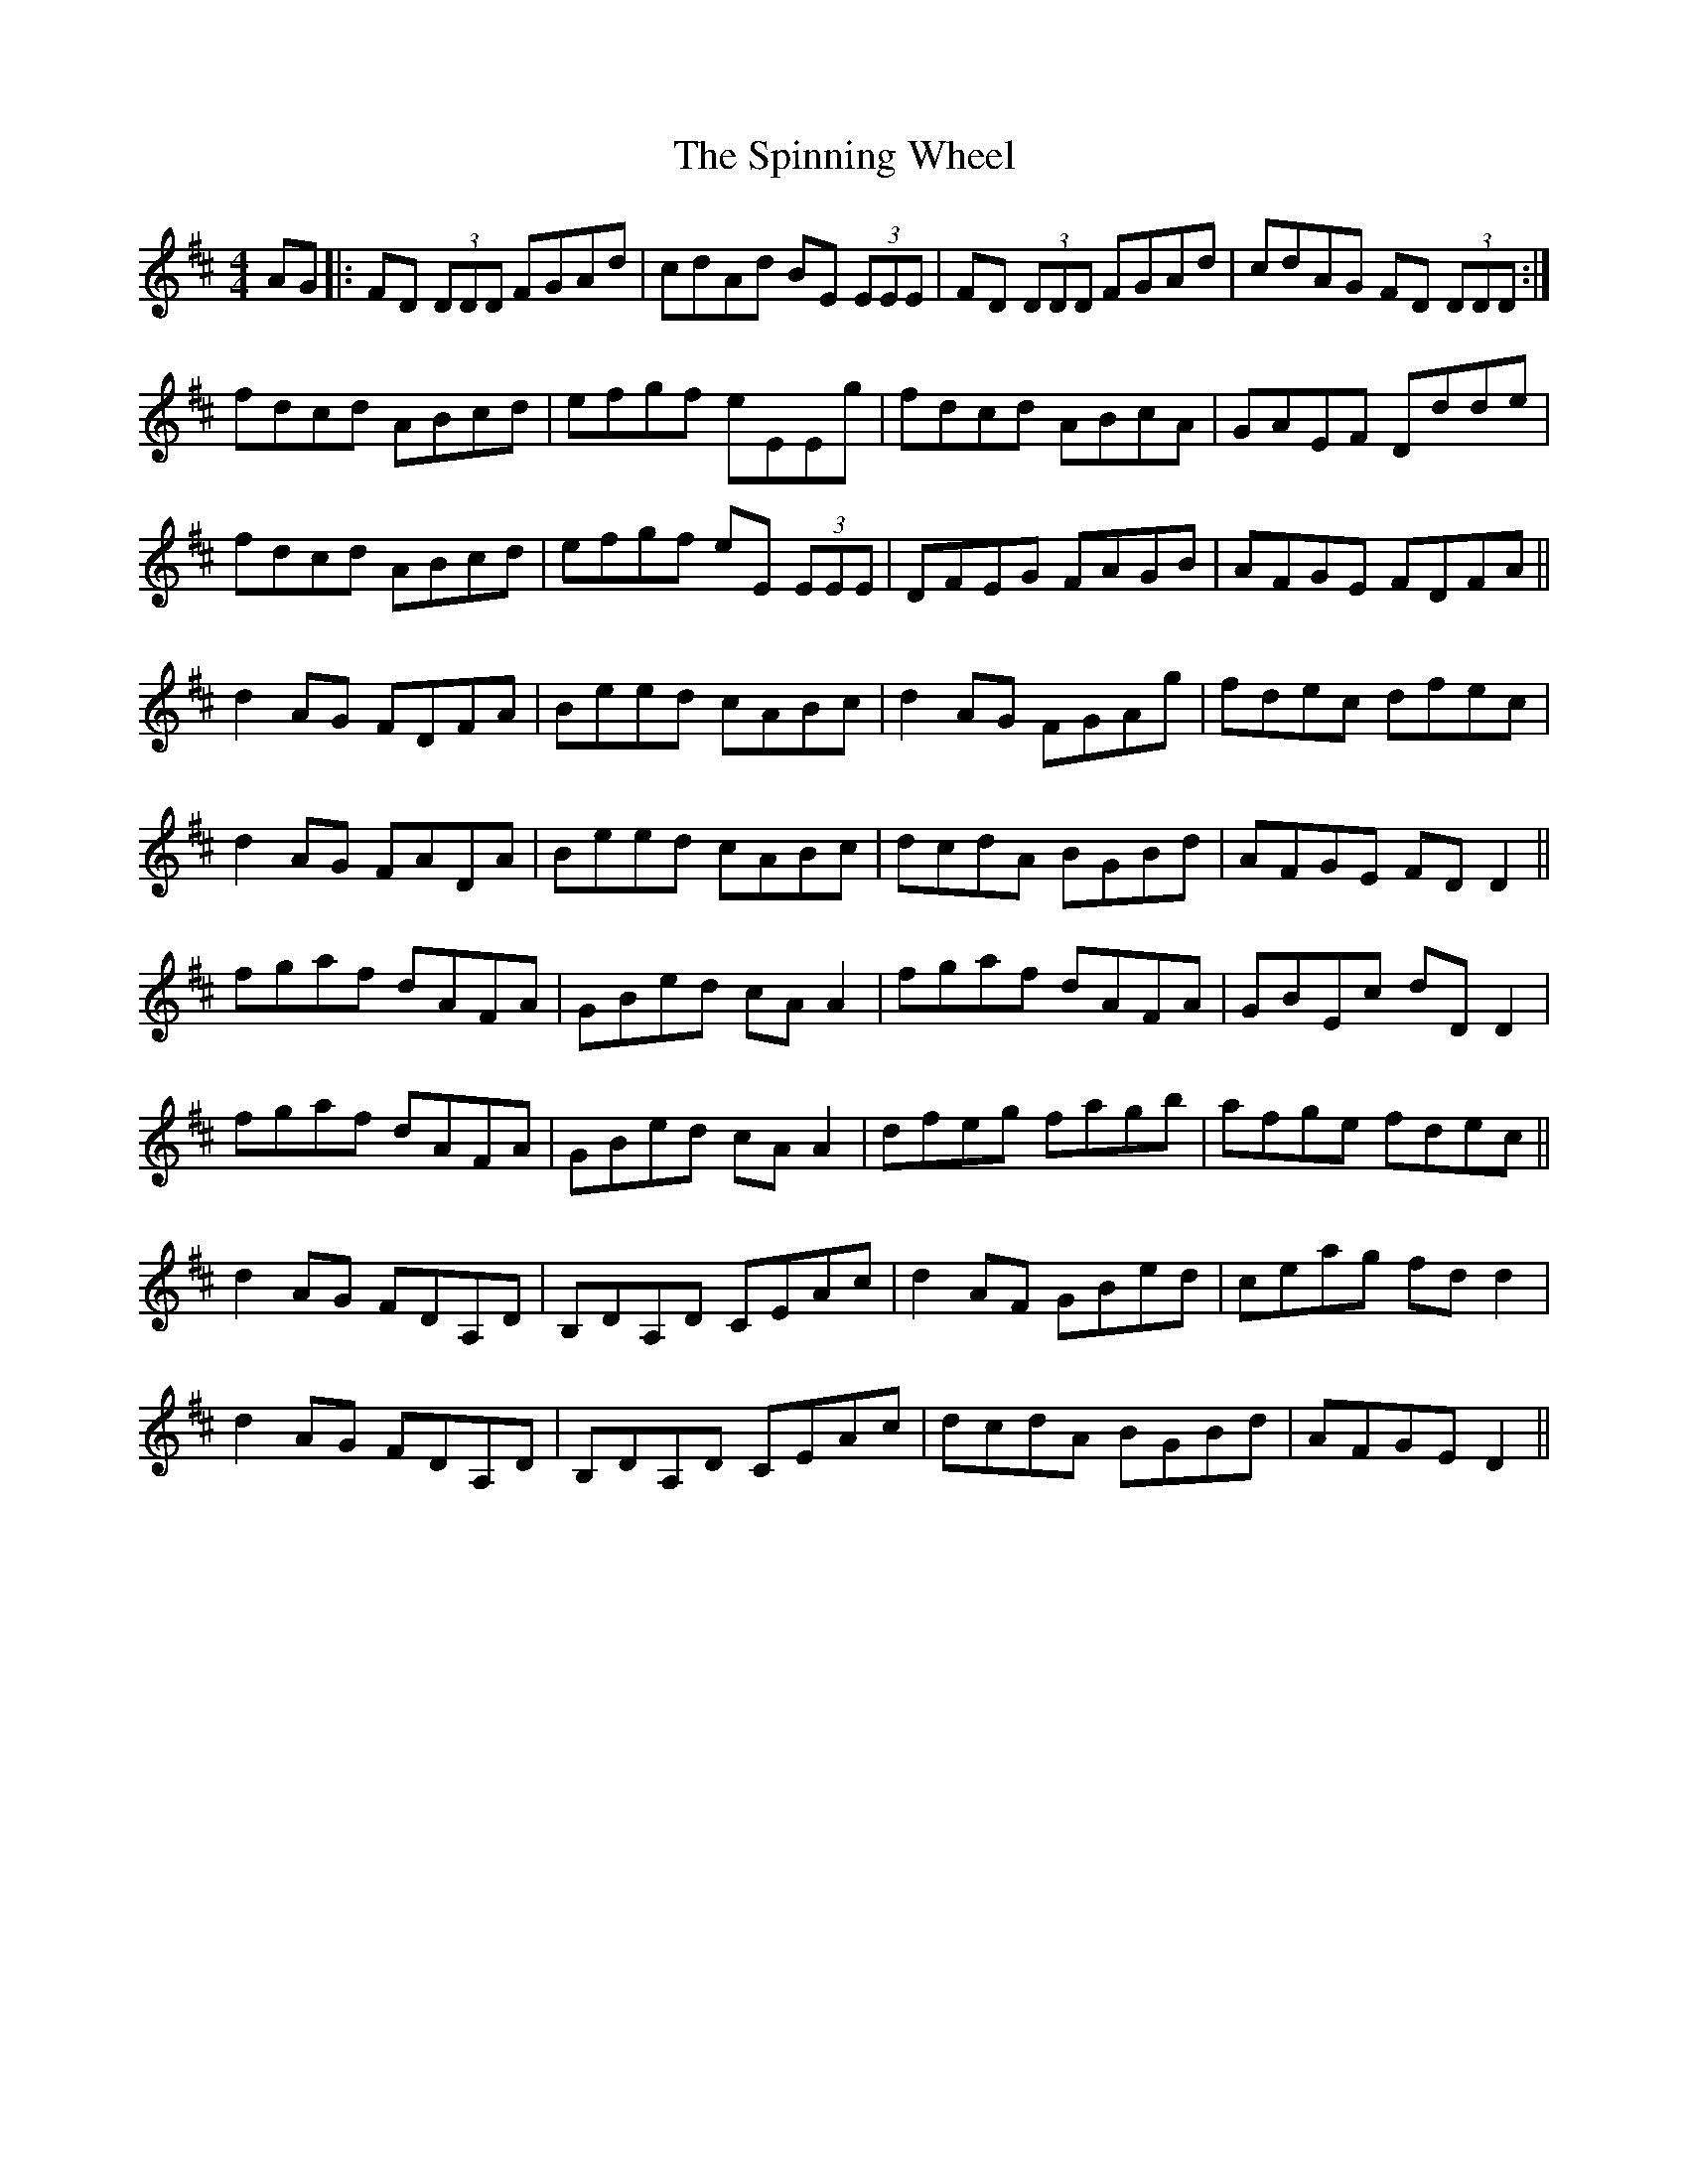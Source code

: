 X: 38058
T: Spinning Wheel, The
R: reel
M: 4/4
K: Dmajor
AG|:FD (3DDD FGAd|cdAd BE (3EEE|FD (3DDD FGAd|cdAG FD (3DDD:|
fdcd ABcd|efgf eEEg|fdcd ABcA|GAEF Ddde|
fdcd ABcd|efgf eE (3EEE|DFEG FAGB|AFGE FDFA||
d2AG FDFA|Beed cABc|d2AG FGAg|fdec dfec|
d2AG FADA|Beed cABc|dcdA BGBd|AFGE FDD2||
fgaf dAFA|GBed cAA2|fgaf dAFA|GBEc dDD2|
fgaf dAFA|GBed cAA2|dfeg fagb|afge fdec||
d2AG FDA,D|B,DA,D CEAc|d2AF GBed|ceag fdd2|
d2AG FDA,D|B,DA,D CEAc|dcdA BGBd|AFGE D2||

